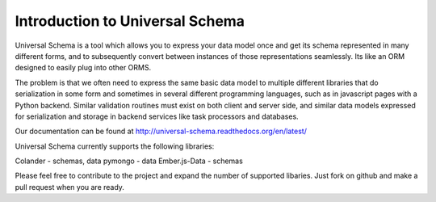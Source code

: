 Introduction to Universal Schema
============================================

Universal Schema is a tool which allows you to express your data model once and get its schema represented in many different forms, and to subsequently convert between instances of those representations seamlessly. Its like an ORM designed to easily plug into other ORMS.

The problem is that we often need to express the same basic data model to multiple different libraries that do serialization in some form and sometimes in several different programming languages, such as in javascript pages with a Python backend. Similar validation routines must exist on both client and server side, and similar data models expressed for serialization and storage in backend services like task processors and databases.

Our documentation can be found at http://universal-schema.readthedocs.org/en/latest/

Universal Schema currently supports the following libraries:

Colander - schemas, data
pymongo - data
Ember.js-Data - schemas

Please feel free to contribute to the project and expand the number of supported libaries. Just fork on github and make a pull request when you are ready.




